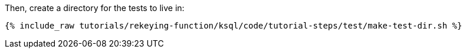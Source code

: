 Then, create a directory for the tests to live in:

+++++
<pre class="snippet"><code class="shell">{% include_raw tutorials/rekeying-function/ksql/code/tutorial-steps/test/make-test-dir.sh %}</code></pre>
+++++